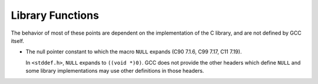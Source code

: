 ..
  Copyright 1988-2022 Free Software Foundation, Inc.
  This is part of the GCC manual.
  For copying conditions, see the copyright.rst file.

.. _library-functions-implementation:

Library Functions
*****************

The behavior of most of these points are dependent on the implementation
of the C library, and are not defined by GCC itself.

* The null pointer constant to which the macro ``NULL`` expands
  (C90 7.1.6, C99 7.17, C11 7.19).

  In ``<stddef.h>``, ``NULL`` expands to ``((void *)0)``.  GCC
  does not provide the other headers which define ``NULL`` and some
  library implementations may use other definitions in those headers.